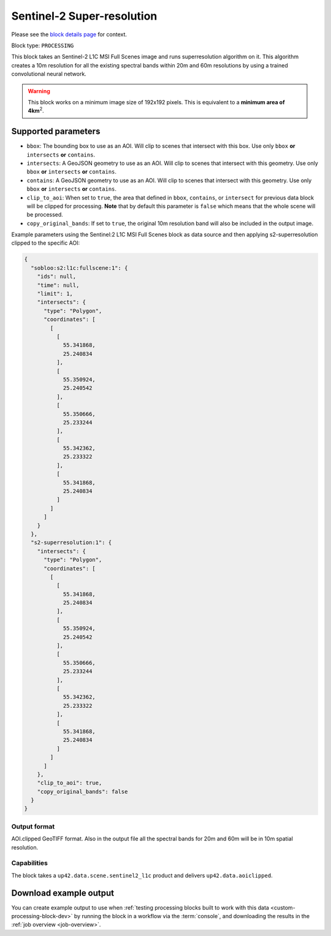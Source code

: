 .. meta::
   :description: UP42 processing blocks: Super-resolution Sentinel 2
   :keywords: Sentinel 2, super-resolution, multispectral, deep
              learning, floss, open source

.. _s2-superresolution-block:

Sentinel-2 Super-resolution
===========================
Please see the `block details page <https://marketplace.up42.com/block/f6c29b0a-75bd-44a1-a040-f18c9e881d1d>`_ for context.

Block type: ``PROCESSING``

This block takes an Sentinel-2 L1C MSI Full Scenes image and runs
superresolution algorithm on it. This algorithm creates a 10m
resolution for all the existing spectral bands within 20m and 60m
resolutions by using a trained convolutional neural network.

.. warning::

	This block works on a minimum image size of 192x192 pixels. This is equivalent to a **minimum area of 4km**:superscript:`2`.

Supported parameters
--------------------

* ``bbox``: The bounding box to use as an AOI. Will clip to scenes that intersect with this box. Use only ``bbox`` **or** ``intersects`` **or** ``contains``.
* ``intersects``: A GeoJSON geometry to use as an AOI. Will clip to scenes that intersect with this geometry. Use only ``bbox`` **or** ``intersects`` **or** ``contains``.
* ``contains``: A GeoJSON geometry to use as an AOI. Will clip to scenes that intersect with this geometry. Use only ``bbox`` **or** ``intersects`` **or** ``contains``.
* ``clip_to_aoi``: When set to ``true``, the area that defined in ``bbox``, ``contains``, or ``intersect`` for previous data block will be clipped for processing. **Note** that by default this parameter is ``false`` which means that the whole scene will be processed.
* ``copy_original_bands``: If set to ``true``,  the original 10m resolution band will also be included in the output image.

Example parameters using the Sentinel:2 L1C MSI Full Scenes block as
data source and then applying s2-superresolution clipped to the specific AOI:

.. code-block:: javascript

    {
      "sobloo:s2:l1c:fullscene:1": {
        "ids": null,
        "time": null,
        "limit": 1,
        "intersects": {
          "type": "Polygon",
          "coordinates": [
            [
              [
                55.341868,
                25.240834
              ],
              [
                55.350924,
                25.240542
              ],
              [
                55.350666,
                25.233244
              ],
              [
                55.342362,
                25.233322
              ],
              [
                55.341868,
                25.240834
              ]
            ]
          ]
        }
      },
      "s2-superresolution:1": {
        "intersects": {
          "type": "Polygon",
          "coordinates": [
            [
              [
                55.341868,
                25.240834
              ],
              [
                55.350924,
                25.240542
              ],
              [
                55.350666,
                25.233244
              ],
              [
                55.342362,
                25.233322
              ],
              [
                55.341868,
                25.240834
              ]
            ]
          ]
        },
        "clip_to_aoi": true,
        "copy_original_bands": false
      }
    }


Output format
:::::::::::::

AOI.clipped GeoTIFF format. Also in the output file all the spectral
bands for 20m and 60m will be in 10m spatial resolution.

Capabilities
::::::::::::

The block takes a ``up42.data.scene.sentinel2_l1c`` product and delivers ``up42.data.aoiclipped``.

Download example output
-----------------------

You can create example output to use when :ref:`testing processing
blocks built to work with this data <custom-processing-block-dev>` by
running the block in a workflow via the :term:`console`, and
downloading the results in the :ref:`job overview <job-overview>`.
